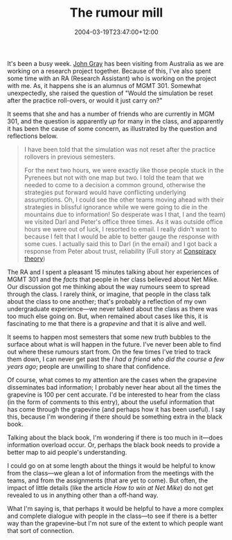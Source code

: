 #+title: The rumour mill
#+slug: the-rumour-mill
#+date: 2004-03-19T23:47:00+12:00
#+lastmod: 2004-03-19T23:47:00+12:00
#+categories[]: Teaching
#+tags[]: MGMT301
#+draft: False

It's been a busy week. [[https://www.aegis.uws.edu.au/Staff/TEXT/John%20Gray.htm][John Gray]] has been visiting from Australia as we are working on a research project together. Because of this, I've also spent some time with an RA (Research Assistant) who is working on the project with me. As, it happens she is an alumnus of MGMT 301. Somewhat unexpectedly, she raised the question of "Would the simulation be reset after the practice roll-overs, or would it just carry on?"

It seems that she and has a number of friends who are currently in MGM 301, and the question is apparently /up/ for many in the class, and apparently it has been the cause of some concern, as illustrated by the question and reflections below.

#+BEGIN_QUOTE

I have been told that the simulation was not reset after the practice rollovers in previous semesters.

For the next two hours, we were exactly like those people stuck in the Pyrenees but not with one map but two. I told the team that we needed to come to a decision a common ground, otherwise the strategies put forward would have conflicting underlying assumptions. Oh, I could see the other teams moving ahead with their strategies in blissful ignorance while we were going to die in the mountains due to information! So desperate was I that, I and the team) we visited Darl and Peter's office three times. As it was outside office hours we were out of luck, I resorted to email. I really didn't want to because I felt that I would be able to better gauge the response with some cues. I actually said this to Darl (in the email) and I got back a response from Peter about trust, reliability (Full story at [[https://www.thereflectivepractitioner.org/armi/archives/000266.html][Conspiracy theory]])

#+END_QUOTE

The RA and I spent a pleasant 15 minutes talking about her experiences of MGMT 301 and the /facts/ that people in her class believed about Net Mike. Our discussion got me thinking about the way rumours seem to spread through the class. I rarely think, or imagine, that people in the class talk about the class to one another; that's probably a reflection of my own undergraduate experience---we never talked about the class as there was too much else going on. But, when remained about cases like this, it is fascinating to me that there is a /grapevine/ and that it is alive and well.

It seems to happen most semesters that some new /truth/ bubbles to the surface about what is will happen in the future. I've never been able to find out where these rumours start from. On the few times I've tried to track them down, I can never get past the /I had a friend who did the course a few years ago/; people are unwilling to share that confidence.

Of course, what comes to my attention are the cases when the grapevine disseminates bad information; I probably never hear about all the times the grapevine is 100 per cent accurate. I'd be interested to hear from the class (in the form of comments to this entry), about the useful information that has come through the grapevine (and perhaps how it has been useful). I say this, because I'm wondering if there should be something extra in the black book.

Talking about the black book, I'm wondering if there is too much in it---does information overload occur. Or, perhaps the black book needs to provide a better map to aid people's understanding.

I could go on at some length about the things it would be helpful to know from the class---we glean a lot of information from the meetings with the teams, and from the assignments (that are yet to come). But often, the impact of little details (like the article /How to win at Net Mike/) do not get revealed to us in anything other than a off-hand way.

What I'm saying is, that perhaps it would be helpful to have a more complex and complete dialogue with people in the class---to see if there is a better way than the grapevine--but I'm not sure of the extent to which people want that sort of connection.
